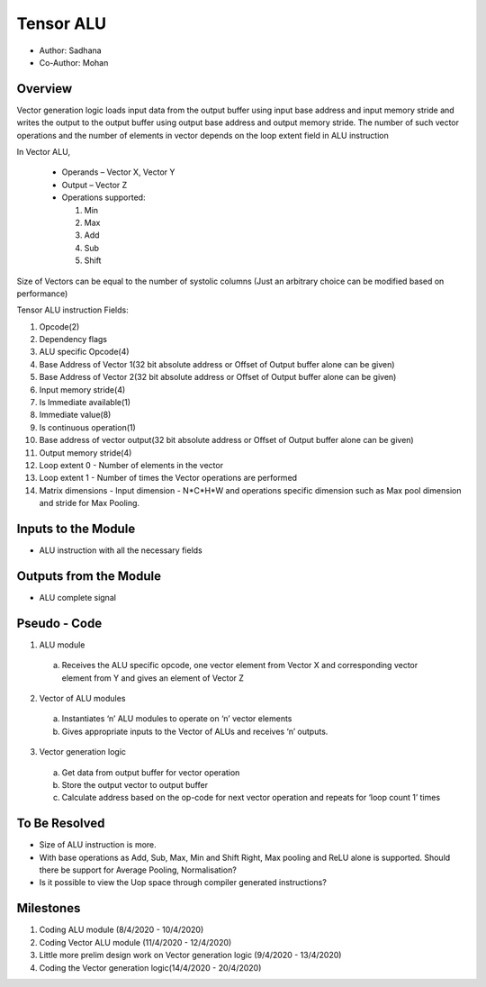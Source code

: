 Tensor ALU
----------

- Author: Sadhana
- Co-Author: Mohan

Overview
^^^^^^^^
Vector generation logic loads input data from the output buffer using input base
address and input memory stride and writes the output to the output buffer using output
base address and output memory stride. The number of such vector operations and the
number of elements in vector depends on the loop extent field in ALU instruction

In Vector ALU,

 - Operands – Vector X, Vector Y
 - Output – Vector Z
 - Operations supported:

   1. Min
   2. Max
   3. Add
   4. Sub
   5. Shift

Size of Vectors can be equal to the number of systolic columns (Just an arbitrary
choice can be modified based on performance)

Tensor ALU instruction Fields:

1. Opcode(2)
2. Dependency flags
3. ALU specific Opcode(4)
4. Base Address of Vector 1(32 bit absolute address or Offset of Output buffer alone can be given)
5. Base Address of Vector 2(32 bit absolute address or Offset of Output buffer alone can be given)
6. Input memory stride(4)
7. Is Immediate available(1)
8. Immediate value(8)
9. Is continuous operation(1)
10. Base address of vector output(32 bit absolute address or Offset of Output buffer alone can be given)
11. Output memory stride(4)
12. Loop extent 0 - Number of elements in the vector
13. Loop extent 1 - Number of times the Vector operations are performed
14. Matrix dimensions - Input dimension - N*C*H*W and operations specific dimension such as Max pool dimension and stride for Max Pooling.  

Inputs to the Module
^^^^^^^^^^^^^^^^^^^^
* ALU instruction with all the necessary fields

Outputs from the Module
^^^^^^^^^^^^^^^^^^^^^^^
* ALU complete signal

Pseudo - Code
^^^^^^^^^^^^^
1. ALU module

  a. Receives the ALU specific opcode, one vector element from Vector X  and corresponding vector element from Y and gives an element of  Vector Z

2. Vector of ALU modules

  a. Instantiates ‘n’ ALU modules to operate on ‘n’ vector elements
  b. Gives appropriate inputs to the Vector of ALUs and receives ‘n’ outputs.

3. Vector generation logic

  a. Get data from output buffer for vector operation
  b. Store the output vector to output buffer
  c. Calculate address based on the op-code for next vector operation and repeats for ‘loop count 1’ times

To Be Resolved
^^^^^^^^^^^^^^
- Size of ALU instruction is more.
- With base operations as Add, Sub, Max, Min and Shift Right, Max pooling and ReLU alone is supported. Should there be support for Average Pooling, Normalisation?
- Is it possible to view the Uop space through compiler generated instructions?

Milestones
^^^^^^^^^^
1. Coding ALU module (8/4/2020 - 10/4/2020)
2. Coding Vector ALU module (11/4/2020 - 12/4/2020)
3. Little more prelim design work on Vector generation logic (9/4/2020 - 13/4/2020)
4. Coding the Vector generation logic(14/4/2020 - 20/4/2020)
